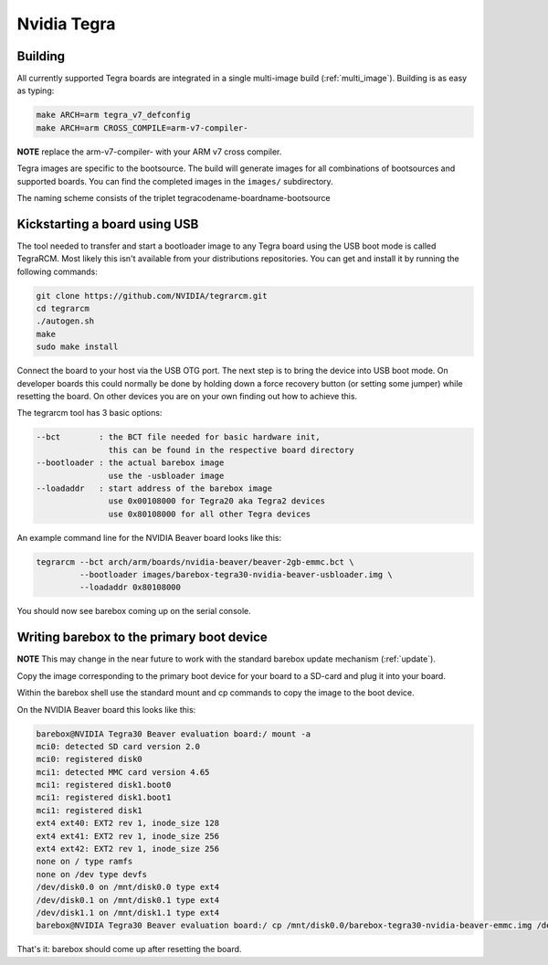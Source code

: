 .. highlight:: console

Nvidia Tegra
============

Building
--------

All currently supported Tegra boards are integrated in a single
multi-image build (:ref:`multi_image`). Building is as easy as typing:

.. code-block:: sh

  make ARCH=arm tegra_v7_defconfig
  make ARCH=arm CROSS_COMPILE=arm-v7-compiler-

**NOTE** replace the arm-v7-compiler- with your ARM v7 cross compiler.

Tegra images are specific to the bootsource. The build will generate images for
all combinations of bootsources and supported boards. You can find the
completed images in the ``images/`` subdirectory.

The naming scheme consists of the triplet tegracodename-boardname-bootsource

Kickstarting a board using USB
------------------------------

The tool needed to transfer and start a bootloader image to any Tegra board
using the USB boot mode is called TegraRCM. Most likely this isn't available
from your distributions repositories. You can get and install it by running the
following commands:

.. code-block:: sh

  git clone https://github.com/NVIDIA/tegrarcm.git
  cd tegrarcm
  ./autogen.sh
  make
  sudo make install

Connect the board to your host via the USB OTG port.
The next step is to bring the device into USB boot mode. On developer boards
this could normally be done by holding down a force recovery button (or setting
some jumper) while resetting the board. On other devices you are on your own
finding out how to achieve this.

The tegrarcm tool has 3 basic options:

.. code-block:: none

  --bct        : the BCT file needed for basic hardware init,
                 this can be found in the respective board directory
  --bootloader : the actual barebox image
                 use the -usbloader image
  --loadaddr   : start address of the barebox image
                 use 0x00108000 for Tegra20 aka Tegra2 devices
                 use 0x80108000 for all other Tegra devices

An example command line for the NVIDIA Beaver board looks like this:

.. code-block:: sh

  tegrarcm --bct arch/arm/boards/nvidia-beaver/beaver-2gb-emmc.bct \
           --bootloader images/barebox-tegra30-nvidia-beaver-usbloader.img \
           --loadaddr 0x80108000

You should now see barebox coming up on the serial console.

Writing barebox to the primary boot device
------------------------------------------

**NOTE** This may change in the near future to work with the standard
barebox update mechanism (:ref:`update`).

Copy the image corresponding to the primary boot device for your board to a
SD-card and plug it into your board.

Within the barebox shell use the standard mount and cp commands to copy the
image to the boot device.

On the NVIDIA Beaver board this looks like this:

.. code-block:: sh

  barebox@NVIDIA Tegra30 Beaver evaluation board:/ mount -a
  mci0: detected SD card version 2.0
  mci0: registered disk0
  mci1: detected MMC card version 4.65
  mci1: registered disk1.boot0
  mci1: registered disk1.boot1
  mci1: registered disk1
  ext4 ext40: EXT2 rev 1, inode_size 128
  ext4 ext41: EXT2 rev 1, inode_size 256
  ext4 ext42: EXT2 rev 1, inode_size 256
  none on / type ramfs
  none on /dev type devfs
  /dev/disk0.0 on /mnt/disk0.0 type ext4
  /dev/disk0.1 on /mnt/disk0.1 type ext4
  /dev/disk1.1 on /mnt/disk1.1 type ext4
  barebox@NVIDIA Tegra30 Beaver evaluation board:/ cp /mnt/disk0.0/barebox-tegra30-nvidia-beaver-emmc.img /dev/disk1.boot0

That's it: barebox should come up after resetting the board.
